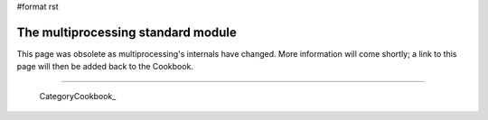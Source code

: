 #format rst

The multiprocessing standard module
~~~~~~~~~~~~~~~~~~~~~~~~~~~~~~~~~~~

This page was obsolete as multiprocessing's internals have changed. More information will come shortly; a link to this page will then be added back to the Cookbook.

-------------------------

 CategoryCookbook_


